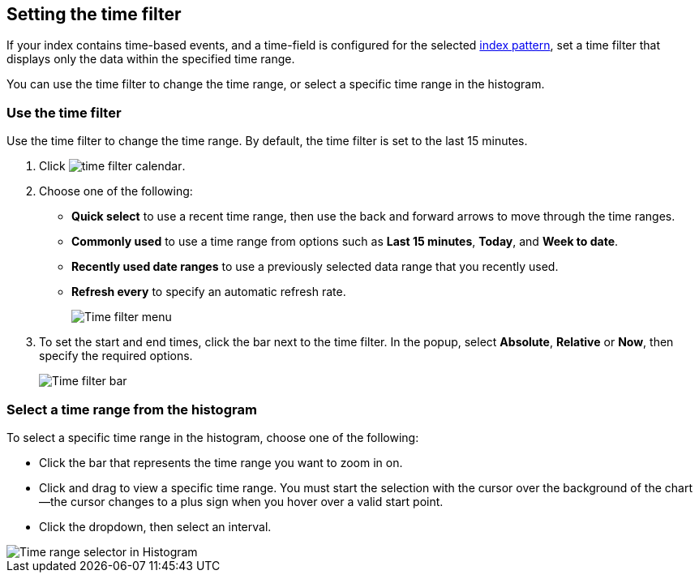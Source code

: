 [[set-time-filter]]
== Setting the time filter
If your index contains time-based events, and a time-field is configured for the 
selected <<index-patterns, index pattern>>, set a time filter that displays only the data within the
specified time range.

You can use the time filter to change the time range, or select a specific time 
range in the histogram.

[float]
[[use-time-filter]]
=== Use the time filter

Use the time filter to change the time range. By default, the time filter is set 
to the last 15 minutes.

. Click image:images/time-filter-calendar.png[]. 

. Choose one of the following:

* *Quick select* to use a recent time range, then use the back and forward 
  arrows to move through the time ranges.
  
* *Commonly used* to use a time range from options such as *Last 15 minutes*, 
  *Today*, and *Week to date*.
  
* *Recently used date ranges* to use a previously selected data range that 
  you recently used.
  
* *Refresh every* to specify an automatic refresh rate.
+
[role="screenshot"]
image::images/Timepicker-View.png[Time filter menu]

. To set the start and end times, click the bar next to the time filter. 
In the popup, select *Absolute*, *Relative* or *Now*, then specify the required 
options.
+
[role="screenshot"]
image::images/time-filter-bar.png[Time filter bar]

[float]
=== Select a time range from the histogram

To select a specific time range in the histogram, choose one of the following:

* Click the bar that represents the time range you want to zoom in on.

* Click and drag to view a specific time range. You must start the selection with
the cursor over the background of the chart--the cursor changes to a plus sign
when you hover over a valid start point.

* Click the dropdown, then select an interval.

[role="screenshot"]
image::images/Histogram-Time.png[Time range selector in Histogram]

